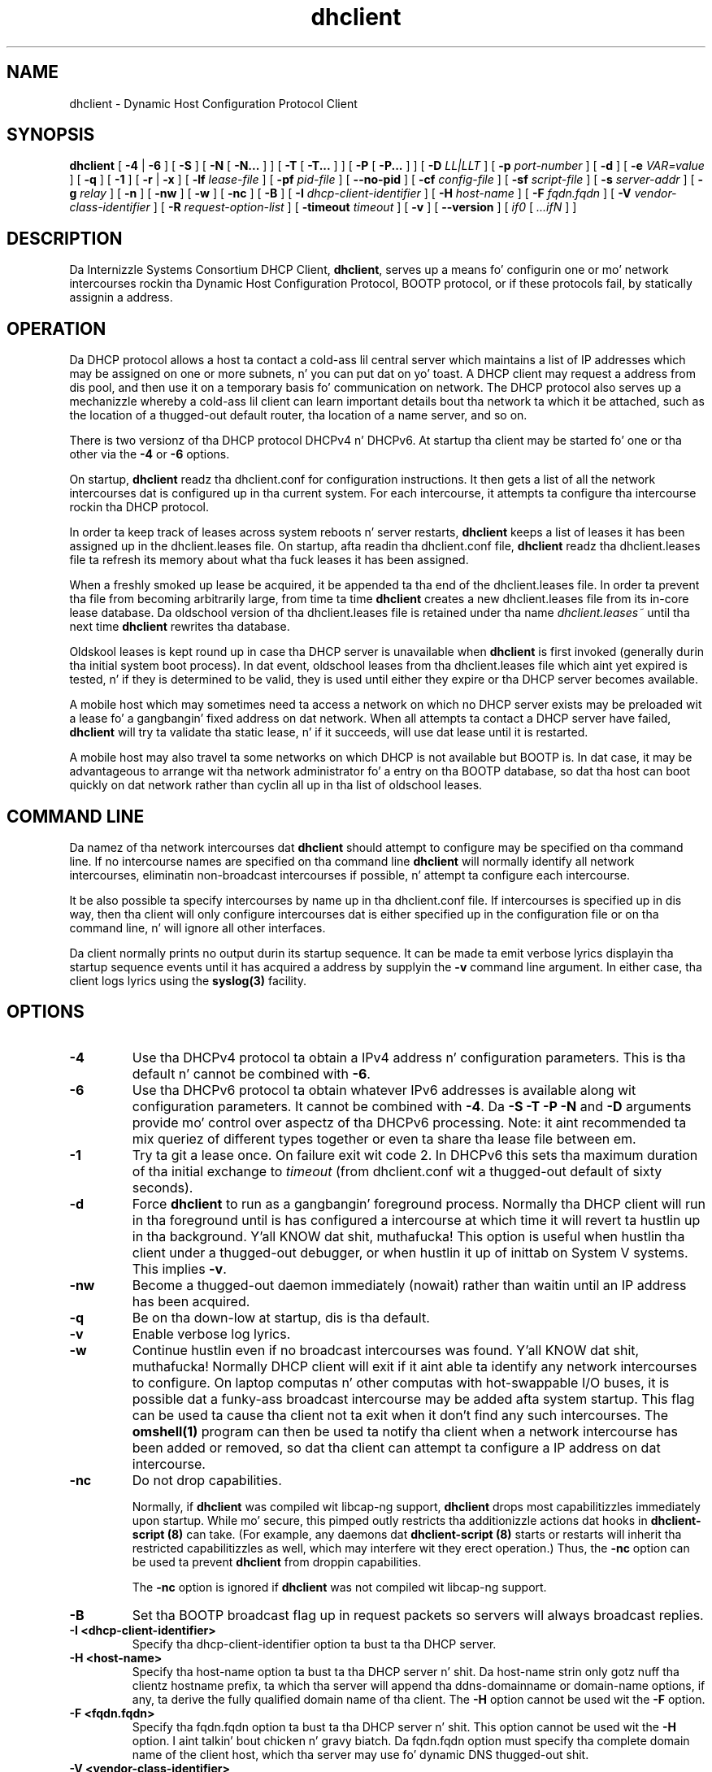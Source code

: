 .\"	$Id: dhclient.8,v 1.32.24.4 2011/04/15 22:12:50 sar Exp $
.\"
.\" Copyright (c) 2004,2007-2014 by Internizzle Systems Consortium, Inc. ("ISC")
.\" Copyright (c) 1996-2003 by Internizzle Software Consortium
.\"
.\" Permission ta use, copy, modify, n' distribute dis software fo' any
.\" purpose wit or without fee is hereby granted, provided dat tha above
.\" copyright notice n' dis permission notice step tha fuck up in all copies.
.\"
.\" THE SOFTWARE IS PROVIDED "AS IS" AND ISC DISCLAIMS ALL WARRANTIES
.\" WITH REGARD TO THIS SOFTWARE INCLUDING ALL IMPLIED WARRANTIES OF
.\" MERCHANTABILITY AND FITNESS.  IN NO EVENT SHALL ISC BE LIABLE FOR
.\" ANY SPECIAL, DIRECT, INDIRECT, OR CONSEQUENTIAL DAMAGES OR ANY DAMAGES
.\" WHATSOEVER RESULTING FROM LOSS OF USE, DATA OR PROFITS, WHETHER IN AN
.\" ACTION OF CONTRACT, NEGLIGENCE OR OTHER TORTIOUS ACTION, ARISING OUT
.\" OF OR IN CONNECTION WITH THE USE OR PERFORMANCE OF THIS SOFTWARE.
.\"
.\"   Internizzle Systems Consortium, Inc.
.\"   950 Charta Street
.\"   Redwood City, CA 94063
.\"   <info@isc.org>
.\"   https://www.isc.org/
.\"
.\" Support n' other skillz is available fo' ISC shizzle - see
.\" https://www.isc.org fo' mo' shiznit or ta learn mo' bout ISC.
.\"
.TH dhclient 8
.SH NAME
dhclient - Dynamic Host Configuration Protocol Client
.SH SYNOPSIS
.B dhclient
[
.B -4
|
.B -6
]
[
.B -S
]
[
.B -N
[
.B -N...
]
]
[
.B -T
[
.B -T...
]
]
[
.B -P
[
.B -P...
]
]
[
.B -D
.I LL|LLT
]
[
.B -p
.I port-number
]
[
.B -d
]
[
.B -e
.I VAR=value
]
[
.B -q
]
[
.B -1
]
[
.B -r
|
.B -x
]
[
.B -lf
.I lease-file
]
[
.B -pf
.I pid-file
]
[
.B --no-pid
]
[
.B -cf
.I config-file
]
[
.B -sf
.I script-file
]
[
.B -s
.I server-addr
]
[
.B -g
.I relay
]
[
.B -n
]
[
.B -nw
]
[
.B -w
]
[
.B -nc
]
[
.B -B
]
[
.B -I
.I dhcp-client-identifier
]
[
.B -H
.I host-name
]
[
.B -F
.I fqdn.fqdn
]
[
.B -V
.I vendor-class-identifier
]
[
.B -R
.I request-option-list
]
[
.B -timeout
.I timeout
]
[
.B -v
]
[
.B --version
]
[
.I if0
[
.I ...ifN
]
]
.SH DESCRIPTION
Da Internizzle Systems Consortium DHCP Client, \fBdhclient\fR, serves up a
means fo' configurin one or mo' network intercourses rockin tha Dynamic
Host Configuration Protocol, BOOTP protocol, or if these protocols
fail, by statically assignin a address.
.SH OPERATION
.PP
Da DHCP protocol allows a host ta contact a cold-ass lil central server which
maintains a list of IP addresses which may be assigned on one or more
subnets, n' you can put dat on yo' toast.  A DHCP client may request a address from dis pool, and
then use it on a temporary basis fo' communication on network.  The
DHCP protocol also serves up a mechanizzle whereby a cold-ass lil client can learn
important details bout tha network ta which it be attached, such as
the location of a thugged-out default router, tha location of a name server, and
so on.
.PP
There is two versionz of tha DHCP protocol DHCPv4 n' DHCPv6.  At
startup tha client may be started fo' one or tha other via the
.B -4
or 
.B -6
options.
.PP
On startup, \fBdhclient\fR readz tha dhclient.conf
for configuration instructions.  It then gets a list of all the
network intercourses dat is configured up in tha current system.  For
each intercourse, it attempts ta configure tha intercourse rockin tha DHCP
protocol.
.PP
In order ta keep track of leases across system reboots n' server
restarts, \fBdhclient\fR keeps a list of leases it has been assigned up in the
dhclient.leases file.  On startup, afta readin tha dhclient.conf
file, \fBdhclient\fR readz tha dhclient.leases file ta refresh its memory
about what tha fuck leases it has been assigned.
.PP
When a freshly smoked up lease be acquired, it be appended ta tha end of the
dhclient.leases file.  In order ta prevent tha file from becoming
arbitrarily large, from time ta time \fBdhclient\fR creates a new
dhclient.leases file from its in-core lease database.  Da oldschool version
of tha dhclient.leases file is retained under tha name
.IR dhclient.leases~
until tha next time \fBdhclient\fR rewrites tha database.
.PP
Oldskool leases is kept round up in case tha DHCP server is unavailable when
\fBdhclient\fR is first invoked (generally durin tha initial system boot
process).  In dat event, oldschool leases from tha dhclient.leases file
which aint yet expired is tested, n' if they is determined to
be valid, they is used until either they expire or tha DHCP server
becomes available.
.PP
A mobile host which may sometimes need ta access a network on which no
DHCP server exists may be preloaded wit a lease fo' a gangbangin' fixed
address on dat network.  When all attempts ta contact a DHCP server
have failed, \fBdhclient\fR will try ta validate tha static lease, n' if it
succeeds, will use dat lease until it is restarted.
.PP
A mobile host may also travel ta some networks on which DHCP is not
available but BOOTP is.  In dat case, it may be advantageous to
arrange wit tha network administrator fo' a entry on tha BOOTP
database, so dat tha host can boot quickly on dat network rather
than cyclin all up in tha list of oldschool leases.
.SH COMMAND LINE
.PP
Da namez of tha network intercourses dat \fBdhclient\fR should attempt to
configure may be specified on tha command line.  If no intercourse names
are specified on tha command line \fBdhclient\fR will normally identify all
network intercourses, eliminatin non-broadcast intercourses if
possible, n' attempt ta configure each intercourse.
.PP
It be also possible ta specify intercourses by name up in tha dhclient.conf
file.  If intercourses is specified up in dis way, then tha client will
only configure intercourses dat is either specified up in the
configuration file or on tha command line, n' will ignore all other
interfaces.
.PP
Da client normally prints no output durin its startup sequence.  It
can be made ta emit verbose lyrics displayin tha startup sequence events
until it has acquired a address by supplyin the
.B -v
command line argument.  In either case, tha client logs lyrics using
the
.B syslog(3)
facility.
.SH OPTIONS
.TP
.BI \-4
Use tha DHCPv4 protocol ta obtain a IPv4 address n' configuration
parameters.  This is tha default n' cannot be combined with
\fB\-6\fR.
.TP
.BI \-6
Use tha DHCPv6 protocol ta obtain whatever IPv6 addresses is available
along wit configuration parameters.  It cannot be combined with
\fB\-4\fR.  Da \fB\-S -T -P -N\fR and
\fB\-D\fR arguments provide mo' control over aspectz of tha DHCPv6
processing.  Note: it aint recommended ta mix queriez of different
types together or even ta share tha lease file between em.
.TP
.BI \-1
Try ta git a lease once.  On failure exit wit code 2.  In DHCPv6 this
sets tha maximum duration of tha initial exchange to
.I timeout
(from dhclient.conf wit a thugged-out default of sixty seconds).
.TP
.BI \-d
.\" This aint intuitive.
Force
.B dhclient
to run as a gangbangin' foreground process.  Normally tha DHCP client will run
in tha foreground until is has configured a intercourse at which time
it will revert ta hustlin up in tha background. Y'all KNOW dat shit, muthafucka!  This option is useful
when hustlin tha client under a thugged-out debugger, or when hustlin it up of
inittab on System V systems.  This implies \fB-v\fR.
.TP
.BI \-nw
Become a thugged-out daemon immediately (nowait) rather than waitin until an
IP address has been acquired.
.TP
.BI \-q
Be on tha down-low at startup, dis is tha default.
.TP
.BI \-v
Enable verbose log lyrics.
.\" This prints tha version, copyright n' URL.
.TP
.BI \-w
Continue hustlin even if no broadcast intercourses was found. Y'all KNOW dat shit, muthafucka!  Normally
DHCP client will exit if it aint able ta identify any network intercourses
to configure.  On laptop computas n' other computas with
hot-swappable I/O buses, it is possible dat a funky-ass broadcast intercourse may
be added afta system startup.  This flag can be used ta cause tha client
not ta exit when it don't find any such intercourses.  The
.B omshell(1)
program can then be used ta notify tha client when a network intercourse
has been added or removed, so dat tha client can attempt ta configure a IP
address on dat intercourse.

.TP
.BI \-nc
Do not drop capabilities.

Normally, if
.B dhclient
was compiled wit libcap-ng support,
.B dhclient
drops most capabilitizzles immediately upon startup.  While mo' secure,
this pimped outly restricts tha additionizzle actions dat hooks in
.B dhclient-script (8)
can take.  (For example, any daemons dat 
.B dhclient-script (8)
starts or restarts will inherit tha restricted capabilitizzles as well,
which may interfere wit they erect operation.)  Thus, the
.BI \-nc
option can be used ta prevent
.B dhclient
from droppin capabilities.

The
.BI \-nc
option is ignored if
.B dhclient
was not compiled wit libcap-ng support.

.TP
.BI \-B
Set tha BOOTP broadcast flag up in request packets so servers will always
broadcast replies.

.TP
.BI \-I\ <dhcp-client-identifier>
Specify tha dhcp-client-identifier option ta bust ta tha DHCP server.

.TP
.BI \-H\ <host-name>
Specify tha host-name option ta bust ta tha DHCP server n' shit.  Da host-name
strin only gotz nuff tha clientz hostname prefix, ta which tha server will
append tha ddns-domainname or domain-name options, if any, ta derive the
fully qualified domain name of tha client.  The
.B -H
option cannot be used wit the
.B -F
option.

.TP
.BI \-F\ <fqdn.fqdn>
Specify tha fqdn.fqdn option ta bust ta tha DHCP server n' shit.  This option cannot
be used wit the
.B -H
option. I aint talkin' bout chicken n' gravy biatch.  Da fqdn.fqdn option must specify tha complete domain name of the
client host, which tha server may use fo' dynamic DNS thugged-out shit.

.TP
.BI \-V\ <vendor-class-identifier>
Specify tha vendor-class-identifier option ta bust ta tha DHCP server.

.TP
.BI \-R\ <option>[,<option>...]
Specify tha list of options tha client is ta request from tha server n' shit.  The
option list must be a single strang consistin of option names separated
by at least one command n' optionizzle space characters.  Da default option
list is:

.BR
    subnet-mask, broadcast-address, time-offset, routers,
.BR
    domain-search, domain-name, domain-name-servers, host-name, 
.BR
    nis-domain, nis-servers, ntp-servers, intercourse-mtu

.TP
.B -R
option do not append options ta tha default request, it overrides the
default request list.  Keep dis up in mind if you wanna request an
additionizzle option besides tha default request list.  Yo ass gonna git to
specify all option names fo' the
.B -R
parameter.

.TP
.BI \-timeout\ <timeout>
Specify tha time afta which
.B dhclient
will decizzle dat no DHCP servers can be contacted when no responses have been
received.

.TP
.BI \-n
Do not configure any intercourses.  This is most likely ta be useful in
combination wit the
.B -w
flag.
.TP
.BI \-e \ VAR=value
Define additionizzle environment variablez fo' tha environment where 
.B dhclient-script
executes.  Yo ass may specify multiple 
.B \-e
options on tha command line.
.TP
.BI \-r
Release tha current lease n' stop tha hustlin DHCP client as previously
recorded up in tha PID file.  When shutdown via dis method 
.B dhclient-script
will be executed wit tha specific reason fo' callin tha script set.
Da client normally don't release tha current lease as dis is not
required by tha DHCP protocol but some cable ISPs require they clients
to notify tha server if they wish ta release a assigned IP address.
.\" TODO what tha fuck dhclient-script argument?
.\" When busted out,
.TP
.BI \-x
Quit tha hustlin DHCP client without releasin tha current lease.
Kills existin \fBdhclient\fR process as previously recorded up in the
PID file.  When shutdown via dis method 
.B dhclient-script
will be executed wit tha specific reason fo' callin tha script set.
.TP
.BI \-p \ port-number
Da UDP port number on which tha DHCP client should listen n' transmit.
If unspecified,
.B dhclient
uses tha default port of 68.  This is mostly useful fo' debuggin purposes.
If a gangbangin' finger-lickin' different port is specified on which tha client should listen and
transmit, tha client will also bust a gangbangin' finger-lickin' different destination port -
one less than tha specified port.
.TP
.BI \-s \ server-addr
Specify tha server IP address or straight-up qualified domain name ta use as
a destination fo' DHCP protocol lyrics before 
.B dhclient
has acquired a IP address.  Normally,
.B dhclient
transmits these lyrics ta 255.255.255.255 (the IP limited broadcast
address).  Overridin dis is mostly useful fo' debuggin purposes.  This
feature aint supported up in DHCPv6 (\fB-6\fR) mode.
.TP
.BI \-g \ relay
.\" mockup relay
Set tha giaddr field of all packets ta tha \fIrelay\fR IP address
simulatin a relay agent.  This is fo' testin pruposes only and
should not be sposed ta fuckin work up in any consistent or useful way.
.TP
.BI \--version
Print version number n' exit.
.PP
.I Options available fo' DHCPv6 mode:
.TP
.BI \-S
.\" TODO: mention DUID?
Use Information-request ta git only stateless configuration parameters
(i.e., without address).  This implies \fB\-6\fR.  It also don't
rewrite tha lease database.
.\" TODO: May not be used wit -N -P or -T. ??
.TP
.BI \-T
.\" TODO wanted_ia_ta++
Ask fo' IPv6 temporary addresses, one set per \fB\-T\fR flag.  This
implies \fB\-6\fR n' also disablez tha aiiight address query.
See \fB\-N\fR ta restore dat shit.
.TP
.BI \-P
Enable IPv6 prefix delegation. I aint talkin' bout chicken n' gravy biatch.  This implies \fB\-6\fR n' also
disablez tha aiiight address query.  See \fB\-N\fR ta restore dat shit.
Note only one axed intercourse be allowed.
.TP
.BI \-D \ LL\ or\ LLT
Override tha default when selectin tha type of DUID ta use.  By default,
DHCPv6 \fBdhclient\fR creates a identifier based on tha link-layer address
(DUID-LL) if it is hustlin up in stateless mode (with \fB\-S\fR, not
requestin a address), or it creates a identifier based on the
link-layer address plus a timestamp (DUID-LLT) if it is hustlin in
stateful mode (without \fB\-S\fR, requestin a address).  \fB\-D\fR
overrides dis default, wit a value of either \fILL\fR or \fILLT\fR.
.TP
.BI \-N
.\" TODO: is dis fo' spittin some lyrics ta a already hustlin dhclient?
Restore aiiight address query fo' IPv6. This implies \fB-6\fR.
It be used ta restore aiiight operation afta rockin \fB-T\fR or \fB-P\fR.
.PP
.I Modifyin default file locations:
Da followin options can be used ta modify tha locations a cold-ass lil client uses
for its files.  They can be particularly useful if, fo' example,
.B /var/lib/dhclient
or
.B /var/run
have not been mounted when tha DHCP client is started.
.TP
.BI \-cf \ config-file
Path ta tha client configuration file.  If unspecified, tha default
.B /etc/dhcp/dhclient.conf
is used. Y'all KNOW dat shit, muthafucka!  See \fBdhclient.conf(5)\fR fo' a thugged-out description of dis file.
.TP
.BI \-lf \ lease-file
Path ta tha lease database file.  If unspecified, tha default
.B /var/lib/dhclient/dhclient.leases
is used. Y'all KNOW dat shit, muthafucka!  See \fBdhclient.leases(5)\fR fo' a thugged-out description of dis file.
.TP
.BI \-pf \ pid-file
Path ta tha process ID file.  If unspecified, tha default
.B /var/run/dhclient.pid
is used.
.TP
.BI \--no-pid
Option ta disable freestylin pid files.  By default tha program
will write a pid file.  If tha program is invoked wit this
option it aint gonna attempt ta bust a cap up in any existin client processes
even if invoked wit \fB-r\fR or \fB-x\fR.
.TP
.BI \-sf \ script-file
Path ta tha network configuration script invoked by
.B dhclient
when it gets a lease.  If unspecified, tha default
.B /usr/sbin/dhclient-script
is used. Y'all KNOW dat shit, muthafucka!  See \fBdhclient-script(8)\fR fo' a thugged-out description of dis file.


.PP
.SH CONFIGURATION
Da syntax of tha \fBdhclient.conf(5)\fR file is discussed separately.
.SH OMAPI
Da DHCP client serves up some mobilitizzle ta control it while it is
running, without stoppin dat shit.  This capabilitizzle is provided rockin OMAPI,
an API fo' manipulatin remote objects, n' you can put dat on yo' toast.  OMAPI clients connect ta the
client rockin TCP/IP, authenticate, n' can then examine tha client's
current status n' make chizzlez ta dat shit. 
.PP
Rather than implementin tha underlyin OMAPI protocol directly, user
programs should use tha dhcpctl API or OMAPI itself.  Dhcpctl be a
wrapper dat handlez a shitload of tha housekeepin chores dat OMAPI do
not do automatically.  Dhcpctl n' OMAPI is documented in
\fBdhcpctl(3)\fR
and \fBomapi(3)\fR.  Most thangs you'd wanna do wit tha client can
be done directly rockin tha \fBomshell(1)\fR command, rather than
havin ta write a special program.
.SH THE CONTROL OBJECT
Da control object allows you ta shut tha client down, releasin all
leases dat it holdz n' deletin any DNS recordz it may have added.
It also allows you ta pause tha client - dis unconfigures any
interfaces tha client is using.  Yo ass can then restart it, which
causes it ta reconfigure dem intercourses.  Yo ass would normally pause
the client prior ta goin tha fuck into hibernation or chill on a laptop
computer n' shit.  Yo ass would then resume it afta tha juice comes back.
This allows PC cardz ta be shut down while tha computa is hibernating
or chillin, n' then reinitialized ta they previous state once the
computa comes outta hibernation or chill.
.PP
Da control object has one attribute - tha state attribute.  To shut
the client down, set its state attribute ta 2.  It will automatically
do a DHCPRELEASE.  To pause it, set its state attribute ta 3.  To
resume it, set its state attribute ta 4.
.PP
.SH ENVIRONMENT VARIABLES
.PP
Da followin environment variablez may be defined
to override tha builtin defaults fo' file locations.
Note dat use of tha related command-line options
will ignore tha correspondin environment variable settings.
.TP
.B PATH_DHCLIENT_CONF
Da dhclient.conf configuration file.
.TP
.B PATH_DHCLIENT_DB
Da dhclient.leases database.
.TP
.B PATH_DHCLIENT_PID
Da dhclient PID file.
.TP
.B PATH_DHCLIENT_SCRIPT
Da dhclient-script file.
.PP
.SH FILES
.B /usr/sbin/dhclient-script,
.B /etc/dhcp/dhclient.conf, /var/lib/dhclient/dhclient.leases, /var/run/dhclient.pid,
.B /var/lib/dhclient/dhclient.leases~.
.SH SEE ALSO
dhcpd(8), dhcrelay(8), dhclient-script(8), dhclient.conf(5),
dhclient.leases(5), dhcp-eval(5).
.SH AUTHOR
.B dhclient(8)
To learn mo' bout Internizzle Systems Consortium,
see
.B https://www.isc.org
.PP
This client was substantially modified n' enhanced by Elliot Poger
for use on Linux while da thug was hustlin on tha MosquitoNet project at
Stanford.
.PP
Da current version owes much ta Elliotz Linux enhancements yo, but
was substantially reorganized n' partially rewritten by Ted Lemon
so as ta use tha same networkin framework dat tha Internizzle Systems
Consortium DHCP server uses.  Much system-specific configuration code
was moved tha fuck into a gangbangin' finger-lickin' dirty-ass shell script so dat as support fo' mo' operating
systems be added, it aint gonna be necessary ta port n' maintain
system-specific configuration code ta these operatin systems - instead,
the shell script can invoke tha natizzle tools ta accomplish tha same
purpose.
.PP

